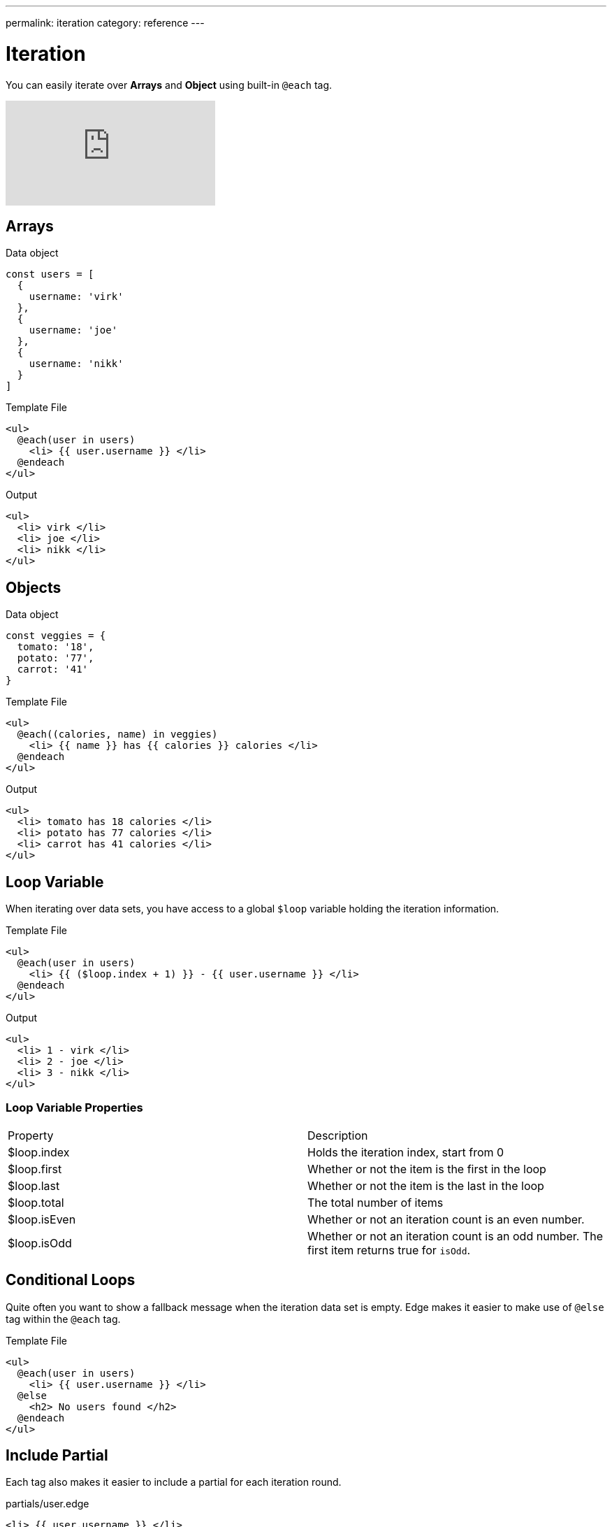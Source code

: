 ---
permalink: iteration
category: reference
---

= Iteration

You can easily iterate over *Arrays* and *Object* using built-in `@each` tag.

video::RbwHe8C0HEw[youtube]

== Arrays

.Data object
[source, javascript]
----
const users = [
  {
    username: 'virk'
  },
  {
    username: 'joe'
  },
  {
    username: 'nikk'
  }
]
----

.Template File
[source, edge]
----
<ul>
  @each(user in users)
    <li> {{ user.username }} </li>
  @endeach
</ul>
----

.Output
[source, html]
----
<ul>
  <li> virk </li>
  <li> joe </li>
  <li> nikk </li>
</ul>
----

== Objects

.Data object
[source, javascript]
----
const veggies = {
  tomato: '18',
  potato: '77',
  carrot: '41'
}
----

.Template File
[source, edge]
----
<ul>
  @each((calories, name) in veggies)
    <li> {{ name }} has {{ calories }} calories </li>
  @endeach
</ul>
----

.Output
[source, html]
----
<ul>
  <li> tomato has 18 calories </li>
  <li> potato has 77 calories </li>
  <li> carrot has 41 calories </li>
</ul>
----

== Loop Variable
When iterating over data sets, you have access to a global `$loop` variable holding the iteration information.

.Template File
[source, edge]
----
<ul>
  @each(user in users)
    <li> {{ ($loop.index + 1) }} - {{ user.username }} </li>
  @endeach
</ul>
----

.Output
[source, html]
----
<ul>
  <li> 1 - virk </li>
  <li> 2 - joe </li>
  <li> 3 - nikk </li>
</ul>
----

=== Loop Variable Properties

|====
| Property | Description
| $loop.index | Holds the iteration index, start from 0
| $loop.first | Whether or not the item is the first in the loop
| $loop.last | Whether or not the item is the last in the loop
| $loop.total | The total number of items
| $loop.isEven | Whether or not an iteration count is an even number.
| $loop.isOdd | Whether or not an iteration count is an odd number. The first item returns true for `isOdd`.
|====

== Conditional Loops
Quite often you want to show a fallback message when the iteration data set is empty. Edge makes it easier to make use of `@else` tag within the `@each` tag.

Template File
[source, edge]
----
<ul>
  @each(user in users)
    <li> {{ user.username }} </li>
  @else
    <h2> No users found </h2>
  @endeach
</ul>
----

== Include Partial
Each tag also makes it easier to include a partial for each iteration round.

.partials/user.edge
[source, edge]
----
<li> {{ user.username }} </li>
----

[source, edge]
----
@!each(user in users, include = 'partials.user')
----